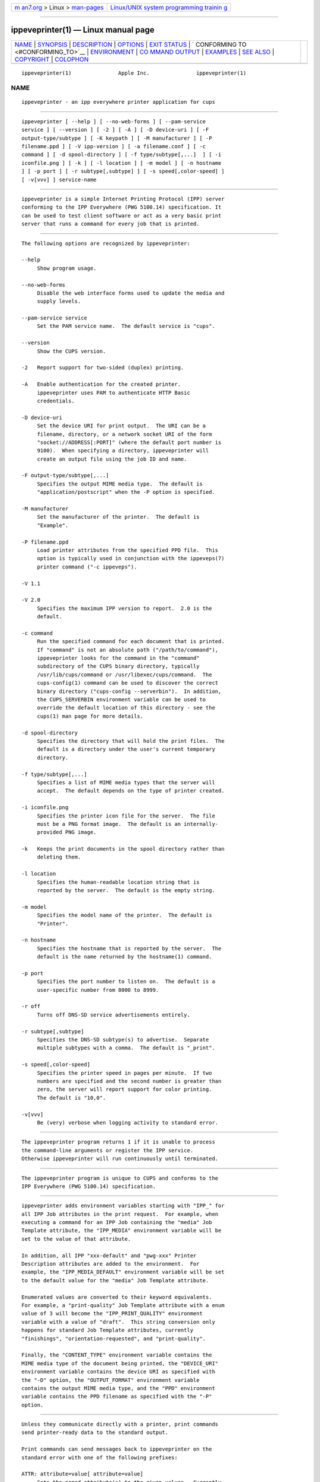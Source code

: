 .. container:: page-top

.. container:: nav-bar

   +----------------------------------+----------------------------------+
   | `m                               | `Linux/UNIX system programming   |
   | an7.org <../../../index.html>`__ | trainin                          |
   | > Linux >                        | g <http://man7.org/training/>`__ |
   | `man-pages <../index.html>`__    |                                  |
   +----------------------------------+----------------------------------+

--------------

ippeveprinter(1) — Linux manual page
====================================

+-----------------------------------+-----------------------------------+
| `NAME <#NAME>`__ \|               |                                   |
| `SYNOPSIS <#SYNOPSIS>`__ \|       |                                   |
| `DESCRIPTION <#DESCRIPTION>`__ \| |                                   |
| `OPTIONS <#OPTIONS>`__ \|         |                                   |
| `EXIT STATUS <#EXIT_STATUS>`__ \| |                                   |
| `                                 |                                   |
| CONFORMING TO <#CONFORMING_TO>`__ |                                   |
| \| `ENVIRONMENT <#ENVIRONMENT>`__ |                                   |
| \|                                |                                   |
| `CO                               |                                   |
| MMAND OUTPUT <#COMMAND_OUTPUT>`__ |                                   |
| \| `EXAMPLES <#EXAMPLES>`__ \|    |                                   |
| `SEE ALSO <#SEE_ALSO>`__ \|       |                                   |
| `COPYRIGHT <#COPYRIGHT>`__ \|     |                                   |
| `COLOPHON <#COLOPHON>`__          |                                   |
+-----------------------------------+-----------------------------------+
| .. container:: man-search-box     |                                   |
+-----------------------------------+-----------------------------------+

::

   ippeveprinter(1)               Apple Inc.               ippeveprinter(1)

NAME
-------------------------------------------------

::

          ippeveprinter - an ipp everywhere printer application for cups


---------------------------------------------------------

::

          ippeveprinter [ --help ] [ --no-web-forms ] [ --pam-service
          service ] [ --version ] [ -2 ] [ -A ] [ -D device-uri ] [ -F
          output-type/subtype ] [ -K keypath ] [ -M manufacturer ] [ -P
          filename.ppd ] [ -V ipp-version ] [ -a filename.conf ] [ -c
          command ] [ -d spool-directory ] [ -f type/subtype[,...]  ] [ -i
          iconfile.png ] [ -k ] [ -l location ] [ -m model ] [ -n hostname
          ] [ -p port ] [ -r subtype[,subtype] ] [ -s speed[,color-speed] ]
          [ -v[vvv] ] service-name


---------------------------------------------------------------

::

          ippeveprinter is a simple Internet Printing Protocol (IPP) server
          conforming to the IPP Everywhere (PWG 5100.14) specification. It
          can be used to test client software or act as a very basic print
          server that runs a command for every job that is printed.


-------------------------------------------------------

::

          The following options are recognized by ippeveprinter:

          --help
               Show program usage.

          --no-web-forms
               Disable the web interface forms used to update the media and
               supply levels.

          --pam-service service
               Set the PAM service name.  The default service is "cups".

          --version
               Show the CUPS version.

          -2   Report support for two-sided (duplex) printing.

          -A   Enable authentication for the created printer.
               ippeveprinter uses PAM to authenticate HTTP Basic
               credentials.

          -D device-uri
               Set the device URI for print output.  The URI can be a
               filename, directory, or a network socket URI of the form
               "socket://ADDRESS[:PORT]" (where the default port number is
               9100).  When specifying a directory, ippeveprinter will
               create an output file using the job ID and name.

          -F output-type/subtype[,...]
               Specifies the output MIME media type.  The default is
               "application/postscript" when the -P option is specified.

          -M manufacturer
               Set the manufacturer of the printer.  The default is
               "Example".

          -P filename.ppd
               Load printer attributes from the specified PPD file.  This
               option is typically used in conjunction with the ippeveps(7)
               printer command ("-c ippeveps").

          -V 1.1

          -V 2.0
               Specifies the maximum IPP version to report.  2.0 is the
               default.

          -c command
               Run the specified command for each document that is printed.
               If "command" is not an absolute path ("/path/to/command"),
               ippeveprinter looks for the command in the "command"
               subdirectory of the CUPS binary directory, typically
               /usr/lib/cups/command or /usr/libexec/cups/command.  The
               cups-config(1) command can be used to discover the correct
               binary directory ("cups-config --serverbin").  In addition,
               the CUPS_SERVERBIN environment variable can be used to
               override the default location of this directory - see the
               cups(1) man page for more details.

          -d spool-directory
               Specifies the directory that will hold the print files.  The
               default is a directory under the user's current temporary
               directory.

          -f type/subtype[,...]
               Specifies a list of MIME media types that the server will
               accept.  The default depends on the type of printer created.

          -i iconfile.png
               Specifies the printer icon file for the server.  The file
               must be a PNG format image.  The default is an internally-
               provided PNG image.

          -k   Keeps the print documents in the spool directory rather than
               deleting them.

          -l location
               Specifies the human-readable location string that is
               reported by the server.  The default is the empty string.

          -m model
               Specifies the model name of the printer.  The default is
               "Printer".

          -n hostname
               Specifies the hostname that is reported by the server.  The
               default is the name returned by the hostname(1) command.

          -p port
               Specifies the port number to listen on.  The default is a
               user-specific number from 8000 to 8999.

          -r off
               Turns off DNS-SD service advertisements entirely.

          -r subtype[,subtype]
               Specifies the DNS-SD subtype(s) to advertise.  Separate
               multiple subtypes with a comma.  The default is "_print".

          -s speed[,color-speed]
               Specifies the printer speed in pages per minute.  If two
               numbers are specified and the second number is greater than
               zero, the server will report support for color printing.
               The default is "10,0".

          -v[vvv]
               Be (very) verbose when logging activity to standard error.


---------------------------------------------------------------

::

          The ippeveprinter program returns 1 if it is unable to process
          the command-line arguments or register the IPP service.
          Otherwise ippeveprinter will run continuously until terminated.


-------------------------------------------------------------------

::

          The ippeveprinter program is unique to CUPS and conforms to the
          IPP Everywhere (PWG 5100.14) specification.


---------------------------------------------------------------

::

          ippeveprinter adds environment variables starting with "IPP_" for
          all IPP Job attributes in the print request.  For example, when
          executing a command for an IPP Job containing the "media" Job
          Template attribute, the "IPP_MEDIA" environment variable will be
          set to the value of that attribute.

          In addition, all IPP "xxx-default" and "pwg-xxx" Printer
          Description attributes are added to the environment.  For
          example, the "IPP_MEDIA_DEFAULT" environment variable will be set
          to the default value for the "media" Job Template attribute.

          Enumerated values are converted to their keyword equivalents.
          For example, a "print-quality" Job Template attribute with a enum
          value of 3 will become the "IPP_PRINT_QUALITY" environment
          variable with a value of "draft".  This string conversion only
          happens for standard Job Template attributes, currently
          "finishings", "orientation-requested", and "print-quality".

          Finally, the "CONTENT_TYPE" environment variable contains the
          MIME media type of the document being printed, the "DEVICE_URI"
          environment variable contains the device URI as specified with
          the "-D" option, the "OUTPUT_FORMAT" environment variable
          contains the output MIME media type, and the "PPD" environment
          variable contains the PPD filename as specified with the "-P"
          option.


---------------------------------------------------------------------

::

          Unless they communicate directly with a printer, print commands
          send printer-ready data to the standard output.

          Print commands can send messages back to ippeveprinter on the
          standard error with one of the following prefixes:

          ATTR: attribute=value[ attribute=value]
               Sets the named attribute(s) to the given values.  Currently
               only the "job-impressions" and "job-impressions-completed"
               Job Status attributes and the "marker-xxx", "printer-alert",
               "printer-alert-description", "printer-supply", and "printer-
               supply-description" Printer Status attributes can be set.

          DEBUG: Debugging message
               Logs a debugging message if at least two -v's have been
               specified.

          ERROR: Error message
               Logs an error message and copies the message to the "job-
               state-message" attribute.

          INFO: Informational message
               Logs an informational/progress message if -v has been
               specified and copies the message to the "job-state-message"
               attribute unless an error has been reported.

          STATE: keyword[,keyword,...]
               Sets the printer's "printer-state-reasons" attribute to the
               listed keywords.

          STATE: -keyword[,keyword,...]
               Removes the listed keywords from the printer's "printer-
               state-reasons" attribute.

          STATE: +keyword[,keyword,...]
               Adds the listed keywords to the printer's "printer-state-
               reasons" attribute.


---------------------------------------------------------

::

          Run ippeveprinter with a service name of My Cool Printer:

              ippeveprinter "My Cool Printer"

          Run the file(1) command whenever a job is sent to the server:

              ippeveprinter -c /usr/bin/file "My Cool Printer"


---------------------------------------------------------

::

          ippevepcl(7), ippeveps(7), PWG Internet Printing Protocol
          Workgroup (http://www.pwg.org/ipp)


-----------------------------------------------------------

::

          Copyright © 2007-2019 by Apple Inc.

COLOPHON
---------------------------------------------------------

::

          This page is part of the CUPS (a standards-based, open source
          printing system) project.  Information about the project can be
          found at ⟨http://www.cups.org/⟩.  If you have a bug report for
          this manual page, see ⟨http://www.cups.org/⟩.  This page was
          obtained from the project's upstream Git repository
          ⟨https://github.com/apple/cups⟩ on 2021-08-27.  (At that time,
          the date of the most recent commit that was found in the
          repository was 2021-08-24.)  If you discover any rendering
          problems in this HTML version of the page, or you believe there
          is a better or more up-to-date source for the page, or you have
          corrections or improvements to the information in this COLOPHON
          (which is not part of the original manual page), send a mail to
          man-pages@man7.org

   2 December 2019                   CUPS                  ippeveprinter(1)

--------------

Pages that refer to this page: `cups(1) <../man1/cups.1.html>`__, 
`cupstestppd(1) <../man1/cupstestppd.1.html>`__, 
`ppdc(1) <../man1/ppdc.1.html>`__, 
`ppdhtml(1) <../man1/ppdhtml.1.html>`__, 
`ppdi(1) <../man1/ppdi.1.html>`__, 
`ppdmerge(1) <../man1/ppdmerge.1.html>`__, 
`ppdpo(1) <../man1/ppdpo.1.html>`__, 
`cups-snmp.conf(5) <../man5/cups-snmp.conf.5.html>`__, 
`mime.convs(5) <../man5/mime.convs.5.html>`__, 
`ppdcfile(5) <../man5/ppdcfile.5.html>`__, 
`backend(7) <../man7/backend.7.html>`__, 
`filter(7) <../man7/filter.7.html>`__, 
`ippevepcl(7) <../man7/ippevepcl.7.html>`__, 
`cupsd-helper(8) <../man8/cupsd-helper.8.html>`__, 
`cupsfilter(8) <../man8/cupsfilter.8.html>`__, 
`lpadmin(8) <../man8/lpadmin.8.html>`__, 
`lpinfo(8) <../man8/lpinfo.8.html>`__

--------------

--------------

.. container:: footer

   +-----------------------+-----------------------+-----------------------+
   | HTML rendering        |                       | |Cover of TLPI|       |
   | created 2021-08-27 by |                       |                       |
   | `Michael              |                       |                       |
   | Ker                   |                       |                       |
   | risk <https://man7.or |                       |                       |
   | g/mtk/index.html>`__, |                       |                       |
   | author of `The Linux  |                       |                       |
   | Programming           |                       |                       |
   | Interface <https:     |                       |                       |
   | //man7.org/tlpi/>`__, |                       |                       |
   | maintainer of the     |                       |                       |
   | `Linux man-pages      |                       |                       |
   | project <             |                       |                       |
   | https://www.kernel.or |                       |                       |
   | g/doc/man-pages/>`__. |                       |                       |
   |                       |                       |                       |
   | For details of        |                       |                       |
   | in-depth **Linux/UNIX |                       |                       |
   | system programming    |                       |                       |
   | training courses**    |                       |                       |
   | that I teach, look    |                       |                       |
   | `here <https://ma     |                       |                       |
   | n7.org/training/>`__. |                       |                       |
   |                       |                       |                       |
   | Hosting by `jambit    |                       |                       |
   | GmbH                  |                       |                       |
   | <https://www.jambit.c |                       |                       |
   | om/index_en.html>`__. |                       |                       |
   +-----------------------+-----------------------+-----------------------+

--------------

.. container:: statcounter

   |Web Analytics Made Easy - StatCounter|

.. |Cover of TLPI| image:: https://man7.org/tlpi/cover/TLPI-front-cover-vsmall.png
   :target: https://man7.org/tlpi/
.. |Web Analytics Made Easy - StatCounter| image:: https://c.statcounter.com/7422636/0/9b6714ff/1/
   :class: statcounter
   :target: https://statcounter.com/
